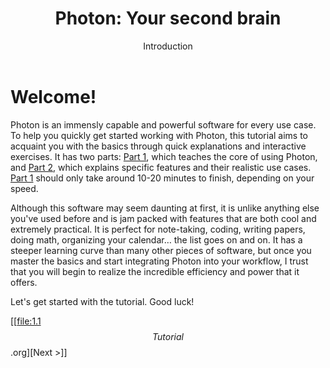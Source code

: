 
#+TITLE: Photon: Your second brain
#+SUBTITLE: Introduction


* Welcome!

Photon is an immensly capable and powerful software for every use case. To help you quickly get started working with Photon, this tutorial aims to acquaint you with the basics through quick explanations and interactive exercises. It has two parts: _Part 1_, which teaches the core of using Photon, and _Part 2_, which explains specific features and their realistic use cases. _Part 1_ should only take around 10-20 minutes to finish, depending on your speed.

Although this software may seem daunting at first, it is unlike anything else you've used before and is jam packed with features that are both cool and extremely practical. It is perfect for note-taking, coding, writing papers, doing math, organizing your calendar... the list goes on and on. It has a steeper learning curve than many other pieces of software, but once you master the basics and start integrating Photon into your workflow, I trust that you will begin to realize the incredible efficiency and power that it offers.

Let's get started with the tutorial. Good luck!

[[file:1.1 \[Tutorial\].org][Next >]]
